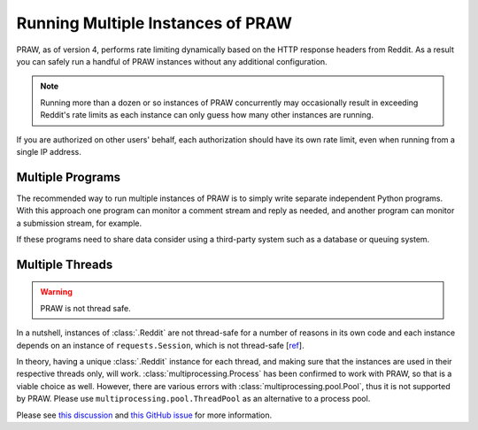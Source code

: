 Running Multiple Instances of PRAW
==================================

PRAW, as of version 4, performs rate limiting dynamically based on the HTTP response
headers from Reddit. As a result you can safely run a handful of PRAW instances without
any additional configuration.

.. note:: Running more than a dozen or so instances of PRAW concurrently may
   occasionally result in exceeding Reddit's rate limits as each instance can only
   guess how many other instances are running.

If you are authorized on other users' behalf, each authorization should have its own
rate limit, even when running from a single IP address.

Multiple Programs
-----------------

The recommended way to run multiple instances of PRAW is to simply write separate
independent Python programs. With this approach one program can monitor a comment
stream and reply as needed, and another program can monitor a submission stream, for
example.

If these programs need to share data consider using a third-party system such as a
database or queuing system.

Multiple Threads
----------------

.. warning:: PRAW is not thread safe.

In a nutshell, instances of :class:`.Reddit` are not thread-safe for a number of
reasons in its own code and each instance depends on an instance of
``requests.Session``, which is not thread-safe [`ref
<https://github.com/kennethreitz/requests/issues/2766>`_].

In theory, having a unique :class:`.Reddit` instance for each thread, and making sure
that the instances are used in their respective threads only, will work.
:class:`multiprocessing.Process` has been confirmed to work with PRAW, so that is a
viable choice as well. However, there are various errors with
:class:`multiprocessing.pool.Pool`, thus it is not supported by PRAW. Please use
``multiprocessing.pool.ThreadPool`` as an alternative to a process pool.

Please see `this discussion
<https://www.reddit.com/r/redditdev/comments/5uwxke/praw4_is_praw4_thread_safe/>`_ and
`this GitHub issue <https://github.com/praw-dev/praw/issues/1336>`_ for more
information.
